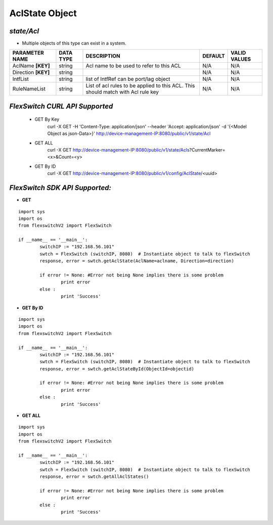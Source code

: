 AclState Object
=============================================================

*state/Acl*
------------------------------------

- Multiple objects of this type can exist in a system.

+---------------------+---------------+--------------------------------+-------------+------------------+
| **PARAMETER NAME**  | **DATA TYPE** |        **DESCRIPTION**         | **DEFAULT** | **VALID VALUES** |
+---------------------+---------------+--------------------------------+-------------+------------------+
| AclName **[KEY]**   | string        | Acl name to be used to refer   | N/A         | N/A              |
|                     |               | to this ACL                    |             |                  |
+---------------------+---------------+--------------------------------+-------------+------------------+
| Direction **[KEY]** | string        |                                | N/A         | N/A              |
+---------------------+---------------+--------------------------------+-------------+------------------+
| IntfList            | string        | list of IntfRef can be         | N/A         | N/A              |
|                     |               | port/lag object                |             |                  |
+---------------------+---------------+--------------------------------+-------------+------------------+
| RuleNameList        | string        | List of acl rules  to be       | N/A         | N/A              |
|                     |               | applied to this ACL. This      |             |                  |
|                     |               | should match with Acl rule key |             |                  |
+---------------------+---------------+--------------------------------+-------------+------------------+



*FlexSwitch CURL API Supported*
------------------------------------

	- GET By Key
		 curl -X GET -H 'Content-Type: application/json' --header 'Accept: application/json' -d '{<Model Object as json-Data>}' http://device-management-IP:8080/public/v1/state/Acl
	- GET ALL
		 curl -X GET http://device-management-IP:8080/public/v1/state/Acls?CurrentMarker=<x>&Count=<y>
	- GET By ID
		 curl -X GET http://device-management-IP:8080/public/v1/config/AclState/<uuid>


*FlexSwitch SDK API Supported:*
------------------------------------



- **GET**


::

	import sys
	import os
	from flexswitchV2 import FlexSwitch

	if __name__ == '__main__':
		switchIP := "192.168.56.101"
		swtch = FlexSwitch (switchIP, 8080)  # Instantiate object to talk to flexSwitch
		response, error = swtch.getAclState(AclName=aclname, Direction=direction)

		if error != None: #Error not being None implies there is some problem
			print error
		else :
			print 'Success'


- **GET By ID**


::

	import sys
	import os
	from flexswitchV2 import FlexSwitch

	if __name__ == '__main__':
		switchIP := "192.168.56.101"
		swtch = FlexSwitch (switchIP, 8080)  # Instantiate object to talk to flexSwitch
		response, error = swtch.getAclStateById(ObjectId=objectid)

		if error != None: #Error not being None implies there is some problem
			print error
		else :
			print 'Success'




- **GET ALL**


::

	import sys
	import os
	from flexswitchV2 import FlexSwitch

	if __name__ == '__main__':
		switchIP := "192.168.56.101"
		swtch = FlexSwitch (switchIP, 8080)  # Instantiate object to talk to flexSwitch
		response, error = swtch.getAllAclStates()

		if error != None: #Error not being None implies there is some problem
			print error
		else :
			print 'Success'


